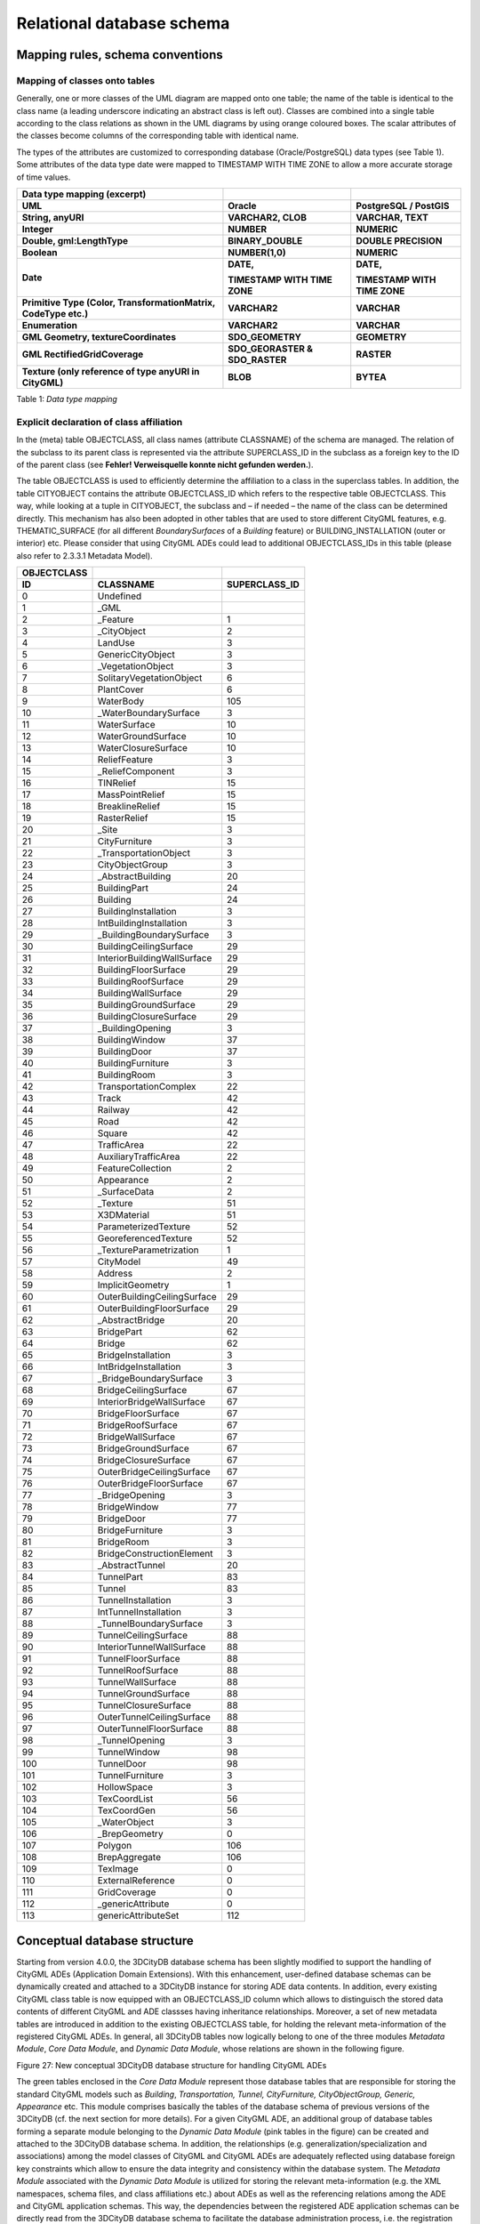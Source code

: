 Relational database schema
--------------------------

Mapping rules, schema conventions
~~~~~~~~~~~~~~~~~~~~~~~~~~~~~~~~~

Mapping of classes onto tables
^^^^^^^^^^^^^^^^^^^^^^^^^^^^^^

Generally, one or more classes of the UML diagram are mapped onto one
table; the name of the table is identical to the class name (a leading
underscore indicating an abstract class is left out). Classes are
combined into a single table according to the class relations as shown
in the UML diagrams by using orange coloured boxes. The scalar
attributes of the classes become columns of the corresponding table with
identical name.

The types of the attributes are customized to corresponding database
(Oracle/PostgreSQL) data types (see Table 1). Some attributes of the
data type date were mapped to TIMESTAMP WITH TIME ZONE to allow a more
accurate storage of time values.

=============================================================== ============================== ============================
**Data type mapping (excerpt)**                                                               
**UML**                                                         **Oracle**                     **PostgreSQL / PostGIS**
**String, anyURI**                                              **VARCHAR2, CLOB**             **VARCHAR, TEXT**
**Integer**                                                     **NUMBER**                     **NUMERIC**
**Double, gml:LengthType**                                      **BINARY_DOUBLE**              **DOUBLE PRECISION**
**Boolean**                                                     **NUMBER(1,0)**                **NUMERIC**
**Date**                                                        **DATE,**                      **DATE,**
                                                                                              
                                                                **TIMESTAMP WITH TIME ZONE**   **TIMESTAMP WITH TIME ZONE**
**Primitive Type (Color, TransformationMatrix, CodeType etc.)** **VARCHAR2**                   **VARCHAR**
**Enumeration**                                                 **VARCHAR2**                   **VARCHAR**
**GML Geometry, textureCoordinates**                            **SDO_GEOMETRY**               **GEOMETRY**
**GML RectifiedGridCoverage**                                   **SDO_GEORASTER & SDO_RASTER** **RASTER**
**Texture (only reference of type anyURI in CityGML)**          **BLOB**                       **BYTEA**
=============================================================== ============================== ============================

Table 1: *Data type mapping*

Explicit declaration of class affiliation
^^^^^^^^^^^^^^^^^^^^^^^^^^^^^^^^^^^^^^^^^

In the (meta) table OBJECTCLASS, all class names (attribute CLASSNAME)
of the schema are managed. The relation of the subclass to its parent
class is represented via the attribute SUPERCLASS_ID in the subclass as
a foreign key to the ID of the parent class (see **Fehler! Verweisquelle
konnte nicht gefunden werden.**).

The table OBJECTCLASS is used to efficiently determine the affiliation
to a class in the superclass tables. In addition, the table CITYOBJECT
contains the attribute OBJECTCLASS_ID which refers to the respective
table OBJECTCLASS. This way, while looking at a tuple in CITYOBJECT, the
subclass and – if needed – the name of the class can be determined
directly. This mechanism has also been adopted in other tables that are
used to store different CityGML features, e.g. THEMATIC_SURFACE (for all
different *BoundarySurfaces* of a *Building* feature) or
BUILDING_INSTALLATION (outer or interior) etc. Please consider that
using CityGML ADEs could lead to additional OBJECTCLASS_IDs in this
table (please also refer to 2.3.3.1 Metadata Model).

=============== =========================== =================
**OBJECTCLASS**                            
=============== =========================== =================
**ID**          **CLASSNAME**               **SUPERCLASS_ID**
0               Undefined                  
1               \_GML                      
2               \_Feature                   1
3               \_CityObject                2
4               LandUse                     3
5               GenericCityObject           3
6               \_VegetationObject          3
7               SolitaryVegetationObject    6
8               PlantCover                  6
9               WaterBody                   105
10              \_WaterBoundarySurface      3
11              WaterSurface                10
12              WaterGroundSurface          10
13              WaterClosureSurface         10
14              ReliefFeature               3
15              \_ReliefComponent           3
16              TINRelief                   15
17              MassPointRelief             15
18              BreaklineRelief             15
19              RasterRelief                15
20              \_Site                      3
21              CityFurniture               3
22              \_TransportationObject      3
23              CityObjectGroup             3
24              \_AbstractBuilding          20
25              BuildingPart                24
26              Building                    24
27              BuildingInstallation        3
28              IntBuildingInstallation     3
29              \_BuildingBoundarySurface   3
30              BuildingCeilingSurface      29
31              InteriorBuildingWallSurface 29
32              BuildingFloorSurface        29
33              BuildingRoofSurface         29
34              BuildingWallSurface         29
35              BuildingGroundSurface       29
36              BuildingClosureSurface      29
37              \_BuildingOpening           3
38              BuildingWindow              37
39              BuildingDoor                37
40              BuildingFurniture           3
41              BuildingRoom                3
42              TransportationComplex       22
43              Track                       42
44              Railway                     42
45              Road                        42
46              Square                      42
47              TrafficArea                 22
48              AuxiliaryTrafficArea        22
49              FeatureCollection           2
50              Appearance                  2
51              \_SurfaceData               2
52              \_Texture                   51
53              X3DMaterial                 51
54              ParameterizedTexture        52
55              GeoreferencedTexture        52
56              \_TextureParametrization    1
57              CityModel                   49
58              Address                     2
59              ImplicitGeometry            1
60              OuterBuildingCeilingSurface 29
61              OuterBuildingFloorSurface   29
62              \_AbstractBridge            20
63              BridgePart                  62
64              Bridge                      62
65              BridgeInstallation          3
66              IntBridgeInstallation       3
67              \_BridgeBoundarySurface     3
68              BridgeCeilingSurface        67
69              InteriorBridgeWallSurface   67
70              BridgeFloorSurface          67
71              BridgeRoofSurface           67
72              BridgeWallSurface           67
73              BridgeGroundSurface         67
74              BridgeClosureSurface        67
75              OuterBridgeCeilingSurface   67
76              OuterBridgeFloorSurface     67
77              \_BridgeOpening             3
78              BridgeWindow                77
79              BridgeDoor                  77
80              BridgeFurniture             3
81              BridgeRoom                  3
82              BridgeConstructionElement   3
83              \_AbstractTunnel            20
84              TunnelPart                  83
85              Tunnel                      83
86              TunnelInstallation          3
87              IntTunnelInstallation       3
88              \_TunnelBoundarySurface     3
89              TunnelCeilingSurface        88
90              InteriorTunnelWallSurface   88
91              TunnelFloorSurface          88
92              TunnelRoofSurface           88
93              TunnelWallSurface           88
94              TunnelGroundSurface         88
95              TunnelClosureSurface        88
96              OuterTunnelCeilingSurface   88
97              OuterTunnelFloorSurface     88
98              \_TunnelOpening             3
99              TunnelWindow                98
100             TunnelDoor                  98
101             TunnelFurniture             3
102             HollowSpace                 3
103             TexCoordList                56
104             TexCoordGen                 56
105             \_WaterObject               3
106             \_BrepGeometry              0
107             Polygon                     106
108             BrepAggregate               106
109             TexImage                    0
110             ExternalReference           0
111             GridCoverage                0
112             \_genericAttribute          0
113             genericAttributeSet         112
=============== =========================== =================

Conceptual database structure
~~~~~~~~~~~~~~~~~~~~~~~~~~~~~

Starting from version 4.0.0, the 3DCityDB database schema has been
slightly modified to support the handling of CityGML ADEs (Application
Domain Extensions). With this enhancement, user-defined database schemas
can be dynamically created and attached to a 3DCityDB instance for
storing ADE data contents. In addition, every existing CityGML class
table is now equipped with an OBJECTCLASS_ID column which allows to
distinguisch the stored data contents of different CityGML and ADE
classses having inheritance relationships. Moreover, a set of new
metadata tables are introduced in addition to the existing OBJECTCLASS
table, for holding the relevant meta-information of the registered
CityGML ADEs. In general, all 3DCityDB tables now logically belong to
one of the three modules *Metadata Module*, *Core Data Module*, and
*Dynamic Data Module*, whose relations are shown in the following
figure.

|image30|

Figure 27: New conceptual 3DCityDB database structure for handling
CityGML ADEs

The green tables enclosed in the *Core Data Module* represent those
database tables that are responsible for storing the standard CityGML
models such as *Building*, *Transportation, Tunnel, CityFurniture,
CityObjectGroup, Generic, Appearance* etc. This module comprises
basically the tables of the database schema of previous versions of the
3DCityDB (cf. the next section for more details). For a given CityGML
ADE, an additional group of database tables forming a separate module
belonging to the *Dynamic Data Module* (pink tables in the figure) can
be created and attached to the 3DCityDB database schema. In addition,
the relationships (e.g. generalization/specialization and associations)
among the model classes of CityGML and CityGML ADEs are adequately
reflected using database foreign key constraints which allow to ensure
the data integrity and consistency within the database system. The
*Metadata Module* associated with the *Dynamic Data Module* is utilized
for storing the relevant meta-information (e.g. the XML namespaces,
schema files, and class affiliations etc.) about ADEs as well as the
referencing relations among the ADE and CityGML application schemas.
This way, the dependencies between the registered ADE application
schemas can be directly read from the 3DCityDB database schema to
facilitate the database administration process, i.e. the registration
and deregistration of multiple CityGML ADEs within a 3DCityDB instance.

.. |image30| image:: ../media/image40.png
   :width: 6.29921in
   :height: 3.49339in
